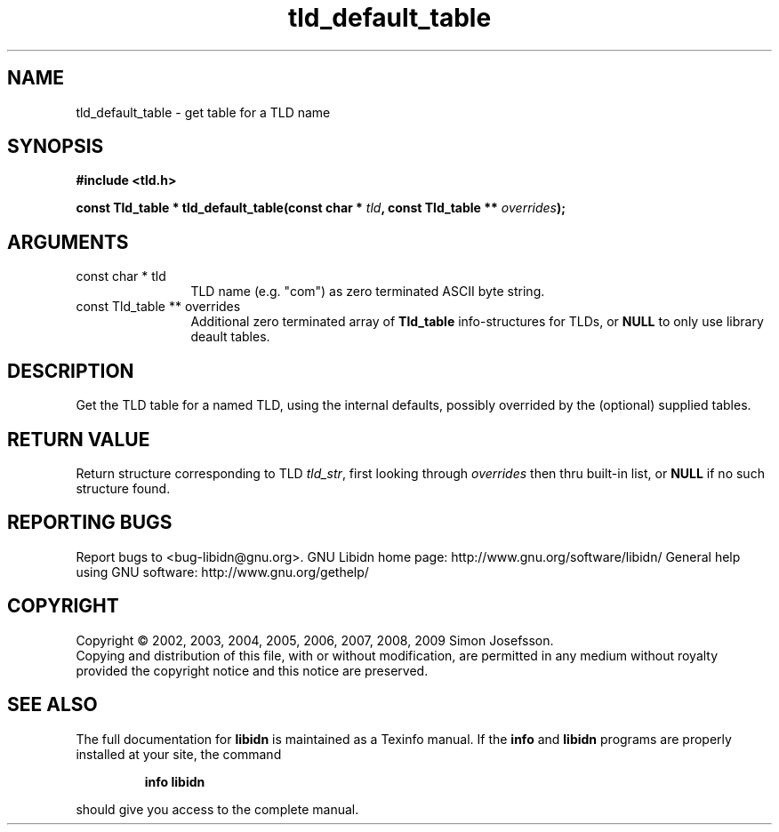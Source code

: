 .\" DO NOT MODIFY THIS FILE!  It was generated by gdoc.
.TH "tld_default_table" 3 "1.15" "libidn" "libidn"
.SH NAME
tld_default_table \- get table for a TLD name
.SH SYNOPSIS
.B #include <tld.h>
.sp
.BI "const Tld_table * tld_default_table(const char * " tld ", const Tld_table ** " overrides ");"
.SH ARGUMENTS
.IP "const char * tld" 12
TLD name (e.g. "com") as zero terminated ASCII byte string.
.IP "const Tld_table ** overrides" 12
Additional zero terminated array of \fBTld_table\fP
info\-structures for TLDs, or \fBNULL\fP to only use library deault
tables.
.SH "DESCRIPTION"
Get the TLD table for a named TLD, using the internal defaults,
possibly overrided by the (optional) supplied tables.
.SH "RETURN VALUE"
Return structure corresponding to TLD \fItld_str\fP, first
looking through \fIoverrides\fP then thru built\-in list, or \fBNULL\fP if
no such structure found.
.SH "REPORTING BUGS"
Report bugs to <bug-libidn@gnu.org>.
GNU Libidn home page: http://www.gnu.org/software/libidn/
General help using GNU software: http://www.gnu.org/gethelp/
.SH COPYRIGHT
Copyright \(co 2002, 2003, 2004, 2005, 2006, 2007, 2008, 2009 Simon Josefsson.
.br
Copying and distribution of this file, with or without modification,
are permitted in any medium without royalty provided the copyright
notice and this notice are preserved.
.SH "SEE ALSO"
The full documentation for
.B libidn
is maintained as a Texinfo manual.  If the
.B info
and
.B libidn
programs are properly installed at your site, the command
.IP
.B info libidn
.PP
should give you access to the complete manual.
